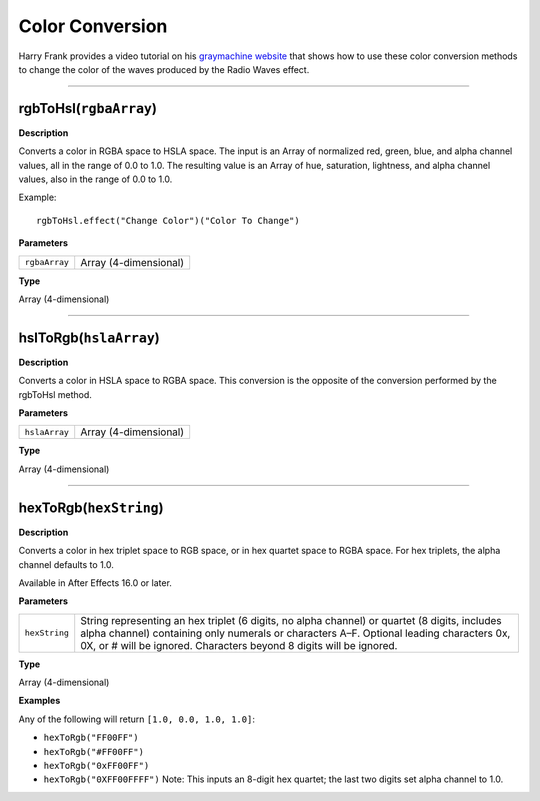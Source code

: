 Color Conversion
################

Harry Frank provides a video tutorial on his `graymachine website <http://www.graymachine.com/tutorials/rgb-to-hsl-expressions/>`_ that shows how to use these color conversion methods to change the color of the waves produced by the Radio Waves effect.

----

rgbToHsl(``rgbaArray``)
***********************
**Description**

Converts a color in RGBA space to HSLA space. The input is an Array of normalized red, green, blue, and alpha channel values, all in the range of 0.0 to 1.0. The resulting value is an Array of hue, saturation, lightness, and alpha channel values, also in the range of 0.0 to 1.0.

Example::

	rgbToHsl.effect("Change Color")("Color To Change")

**Parameters**

============= =====================
``rgbaArray`` Array (4-dimensional)
============= =====================

**Type**

Array (4-dimensional)

----

hslToRgb(``hslaArray``)
***********************
**Description**

Converts a color in HSLA space to RGBA space. This conversion is the opposite of the conversion performed by the rgbToHsl method.

**Parameters**

============= =====================
``hslaArray`` Array (4-dimensional)
============= =====================

**Type**

Array (4-dimensional)

----

hexToRgb(``hexString``)
***********************
**Description**

Converts a color in hex triplet space to RGB space, or in hex quartet space to RGBA space. For hex triplets, the alpha channel defaults to 1.0.

Available in After Effects 16.0 or later.

**Parameters**

============= =====================
``hexString`` String representing an hex triplet (6 digits, no alpha channel) or quartet (8 digits, includes alpha channel) containing only numerals or characters A–F. Optional leading characters 0x, 0X, or # will be ignored. Characters beyond 8 digits will be ignored.
============= =====================

**Type**

Array (4-dimensional)

**Examples**

Any of the following will return ``[1.0, 0.0, 1.0, 1.0]``:

* ``hexToRgb("FF00FF")``
* ``hexToRgb("#FF00FF")``
* ``hexToRgb("0xFF00FF")``
* ``hexToRgb("0XFF00FFFF")`` Note: This inputs an 8-digit hex quartet; the last two digits set alpha channel to 1.0.